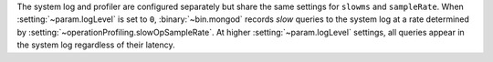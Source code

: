 The system log and profiler are configured separately but share the same
settings for ``slowms`` and ``sampleRate``.
When :setting:`~param.logLevel` is set to ``0``, :binary:`~bin.mongod`
records *slow* queries to the system log at a rate determined by
:setting:`~operationProfiling.slowOpSampleRate`. At higher
:setting:`~param.logLevel` settings, all queries appear in the system
log regardless of their latency.
